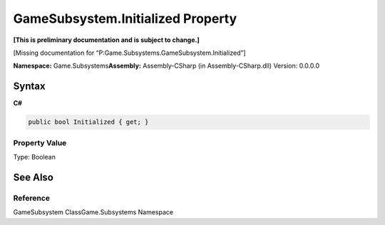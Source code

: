 GameSubsystem.Initialized Property
==================================

**[This is preliminary documentation and is subject to change.]**

[Missing documentation for
“P:Game.Subsystems.GameSubsystem.Initialized”]

**Namespace:** Game.Subsystems\ **Assembly:** Assembly-CSharp (in
Assembly-CSharp.dll) Version: 0.0.0.0

Syntax
------

**C#**\ 

.. code:: c#

   public bool Initialized { get; }

Property Value
~~~~~~~~~~~~~~

Type: Boolean

See Also
--------

Reference
~~~~~~~~~

GameSubsystem ClassGame.Subsystems Namespace
